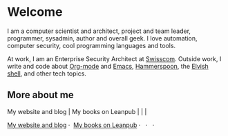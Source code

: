 * Welcome

I am a computer scientist and architect, project and team leader, programmer, sysadmin, author and overall geek. I love automation, computer security, cool programming languages and tools.

At work, I am an Enterprise Security Architect at [[https://www.swisscom.com/][Swisscom]]. Outside work, I write and code about [[https://orgmode.org/][Org-mode]] and [[https://www.gnu.org/software/emacs/][Emacs]], [[http://www.hammerspoon.org/][Hammerspoon]], the [[https://elv.sh/][Elvish shell]], and other tech topics.

** More about me
[[file:https:/raw.githubusercontent.com/zzamboni/zzamboni/master/zzamboni.png]] My website and blog | [[file:https:/raw.githubusercontent.com/zzamboni/zzamboni/master/leanpub.svg]] My books on Leanpub | [[file:https:/raw.githubusercontent.com/zzamboni/zzamboni/master/twitter.svg]] | [[file:https:/raw.githubusercontent.com/zzamboni/zzamboni/master/linkedin.svg]] | [[file:https:/raw.githubusercontent.com/zzamboni/zzamboni/master/youtube.svg]]

#+begin_html
<a href="https://zzamboni.org/" target="blank"><img align="center" src="https://raw.githubusercontent.com/zzamboni/zzamboni/master/zzamboni.svg" alt="zzamboni.org" height="20" width="20" /> My website and blog</a>&nbsp;&middot;&nbsp;
<a href="https://leanpub.com/u/zzamboni" target="blank"><img align="center" src="https://raw.githubusercontent.com/zzamboni/zzamboni/master/leanpub.svg" alt="Leanpub" height="20" width="20" /> My books on Leanpub</a>&nbsp;&middot;&nbsp;
<a href="https://twitter.com/zzamboni" target="blank"><img align="center" src="https://raw.githubusercontent.com/zzamboni/zzamboni/master/twitter.svg" alt="@zzamboni" height="20" width="20" /></a>&nbsp;&middot;&nbsp;
<a href="https://linkedin.com/in/zzamboni" target="blank"><img align="center" src="https://raw.githubusercontent.com/zzamboni/zzamboni/master/linkedin.svg" alt="My LinkedIn profile" height="20" width="20" /></a>&nbsp;&middot;&nbsp;
<a href="https://www.youtube.com/c/DiegoZamboni1" target="blank"><img align="center" src="https://raw.githubusercontent.com/zzamboni/zzamboni/master/youtube.svg" alt="My YouTube channel" height="20" width="20" /></a>
#+end_html

